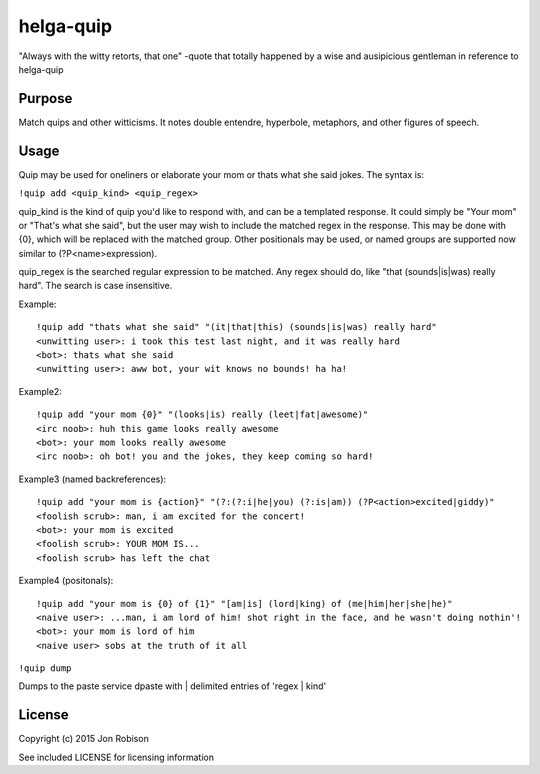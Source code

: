 helga-quip
======================

"Always with the witty retorts, that one"
-quote that totally happened by a wise and ausipicious gentleman in reference
to helga-quip

Purpose
-------

Match quips and other witticisms. It notes double entendre, hyperbole,
metaphors, and other figures of speech.

Usage
-----

Quip may be used for oneliners or elaborate your mom or thats what she said
jokes. The syntax is:

``!quip add <quip_kind> <quip_regex>``

quip_kind is the kind of quip you'd like to respond with, and can be a templated
response. It could simply be "Your mom" or "That's what she said", but the user
may wish to include the matched regex in the response. This may be done with
{0}, which will be replaced with the matched group. Other positionals may be
used, or named groups are supported now similar to (?P<name>expression).

quip_regex is the searched regular expression to be matched. Any regex should
do, like "that (sounds|is|was) really hard". The search is case insensitive.

Example::

    !quip add "thats what she said" "(it|that|this) (sounds|is|was) really hard"
    <unwitting user>: i took this test last night, and it was really hard
    <bot>: thats what she said
    <unwitting user>: aww bot, your wit knows no bounds! ha ha!

Example2::

    !quip add "your mom {0}" "(looks|is) really (leet|fat|awesome)"
    <irc noob>: huh this game looks really awesome
    <bot>: your mom looks really awesome
    <irc noob>: oh bot! you and the jokes, they keep coming so hard!

Example3 (named backreferences)::

    !quip add "your mom is {action}" "(?:(?:i|he|you) (?:is|am)) (?P<action>excited|giddy)"
    <foolish scrub>: man, i am excited for the concert!
    <bot>: your mom is excited
    <foolish scrub>: YOUR MOM IS...
    <foolish scrub> has left the chat

Example4 (positonals)::

    !quip add "your mom is {0} of {1}" "[am|is] (lord|king) of (me|him|her|she|he)"
    <naive user>: ...man, i am lord of him! shot right in the face, and he wasn't doing nothin'!
    <bot>: your mom is lord of him
    <naive user> sobs at the truth of it all

``!quip dump``

Dumps to the paste service dpaste with | delimited entries of 'regex | kind'

License
-------

Copyright (c) 2015 Jon Robison

See included LICENSE for licensing information
